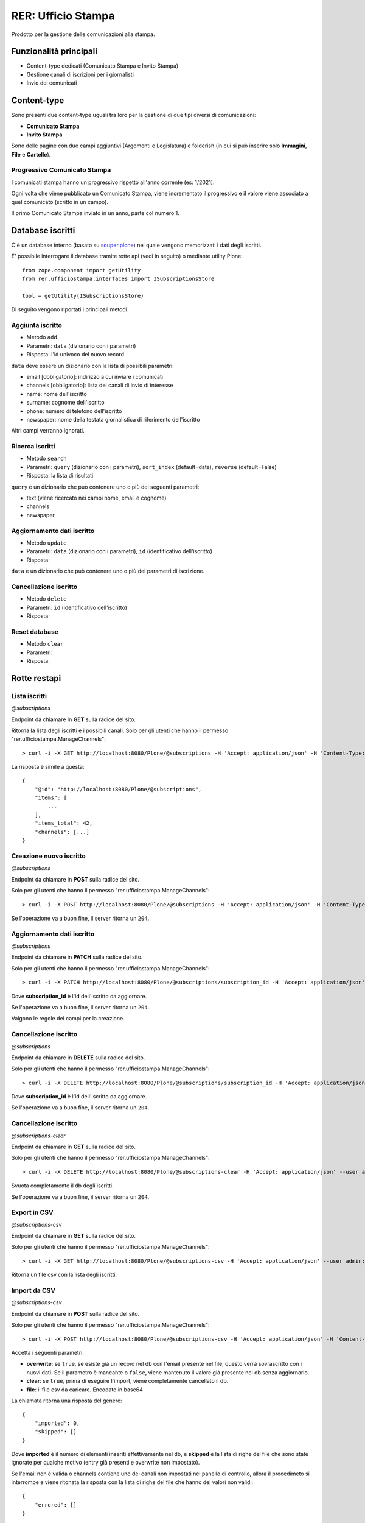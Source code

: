 .. This README is meant for consumption by humans and pypi. Pypi can render rst files so please do not use Sphinx features.
   If you want to learn more about writing documentation, please check out: http://docs.plone.org/about/documentation_styleguide.html
   This text does not appear on pypi or github. It is a comment.

===================
RER: Ufficio Stampa
===================

Prodotto per la gestione delle comunicazioni alla stampa.

Funzionalità principali
=======================

- Content-type dedicati (Comunicato Stampa e Invito Stampa)
- Gestione canali di iscrizioni per i giornalisti
- Invio dei comunicati

Content-type
============

Sono presenti due content-type uguali tra loro per la gestione di due tipi diversi di comunicazioni:

- **Comunicato Stampa**
- **Invito Stampa**

Sono delle pagine con due campi aggiuntivi (Argomenti e Legislatura) e folderish (in cui si può inserire solo **Immagini**, **File** e **Cartelle**).

Progressivo Comunicato Stampa
-----------------------------

I comunicati stampa hanno un progressivo rispetto all'anno corrente (es: 1/2021).

Ogni volta che viene pubblicato un Comunicato Stampa, viene incrementato il progressivo e il valore viene
associato a quel comunicato (scritto in un campo).

Il primo Comunicato Stampa inviato in un anno, parte col numero 1.


Database iscritti
=================

C'è un database interno (basato su `souper.plone <https://pypi.org/project/souper.plone/>`_) nel quale vengono memorizzati i dati degli iscritti.

E' possibile interrogare il database tramite rotte api (vedi in seguito) o mediante utility Plone::

    from zope.component import getUtility
    from rer.ufficiostampa.interfaces import ISubscriptionsStore

    tool = getUtility(ISubscriptionsStore)

Di seguito vengono riportati i principali metodi.

Aggiunta iscritto
-----------------

- Metodo ``add``
- Parametri: ``data`` (dizionario con i parametri)
- Risposta: l'id univoco del nuovo record

``data`` deve essere un dizionario con la lista di possibili parametri:

- email [obbligatorio]: indirizzo a cui inviare i comunicati
- channels [obbligatorio]: lista dei canali di invio di interesse
- name: nome dell'iscritto
- surname: cognome dell'iscritto
- phone: numero di telefono dell'iscritto
- newspaper: nome della testata giornalistica di riferimento dell'iscritto

Altri campi verranno ignorati.

Ricerca iscritti
----------------

- Metodo ``search``
- Parametri: ``query`` (dizionario con i parametri), ``sort_index`` (default=date), ``reverse`` (default=False)
- Risposta: la lista di risultati

``query`` è un dizionario che può contenere uno o più dei seguenti parametri:

- text (viene ricercato nei campi nome, email e cognome)
- channels
- newspaper

Aggiornamento dati iscritto
---------------------------

- Metodo ``update``
- Parametri: ``data`` (dizionario con i parametri), ``id`` (identificativo dell'iscritto)
- Risposta: 

``data`` è un dizionario che può contenere uno o più dei parametri di iscrizione.

Cancellazione iscritto
-----------------------

- Metodo ``delete``
- Parametri: ``id`` (identificativo dell'iscritto)
- Risposta: 

Reset database
--------------

- Metodo ``clear``
- Parametri:
- Risposta: 


Rotte restapi
=============

Lista iscritti
--------------

*@subscriptions*

Endpoint da chiamare in **GET** sulla radice del sito.

Ritorna la lista degli iscritti e i possibili canali. Solo per gli utenti che hanno il permesso "rer.ufficiostampa.ManageChannels"::

> curl -i -X GET http://localhost:8080/Plone/@subscriptions -H 'Accept: application/json' -H 'Content-Type: application/json' --user admin:admin

La risposta è simile a questa::

    {
        "@id": "http://localhost:8080/Plone/@subscriptions",
        "items": [
            ...
        ],
        "items_total": 42,
        "channels": [...]
    }


Creazione nuovo iscritto
------------------------

*@subscriptions*

Endpoint da chiamare in **POST** sulla radice del sito.

Solo per gli utenti che hanno il permesso "rer.ufficiostampa.ManageChannels"::

> curl -i -X POST http://localhost:8080/Plone/@subscriptions -H 'Accept: application/json' -H 'Content-Type: application/json' --data-raw '{"email": "foo@plone.org", "channels": ["first", "second"]}' --user admin:admin

Se l'operazione va a buon fine, il server ritorna un ``204``.



Aggiornamento dati iscritto
---------------------------

*@subscriptions*

Endpoint da chiamare in **PATCH** sulla radice del sito.

Solo per gli utenti che hanno il permesso "rer.ufficiostampa.ManageChannels"::

> curl -i -X PATCH http://localhost:8080/Plone/@subscriptions/subscription_id -H 'Accept: application/json' -H 'Content-Type: application/json' --data-raw '{"email": "foo@plone.org", "name": "John"}' --user admin:admin

Dove **subscription_id** è l'id dell'iscritto da aggiornare.

Se l'operazione va a buon fine, il server ritorna un ``204``.

Valgono le regole dei campi per la creazione.

Cancellazione iscritto
----------------------

*@subscriptions*

Endpoint da chiamare in **DELETE** sulla radice del sito.

Solo per gli utenti che hanno il permesso "rer.ufficiostampa.ManageChannels"::

> curl -i -X DELETE http://localhost:8080/Plone/@subscriptions/subscription_id -H 'Accept: application/json' --user admin:admin

Dove **subscription_id** è l'id dell'iscritto da aggiornare.

Se l'operazione va a buon fine, il server ritorna un ``204``.


Cancellazione iscritto
----------------------

*@subscriptions-clear*

Endpoint da chiamare in **GET** sulla radice del sito.

Solo per gli utenti che hanno il permesso "rer.ufficiostampa.ManageChannels"::

> curl -i -X DELETE http://localhost:8080/Plone/@subscriptions-clear -H 'Accept: application/json' --user admin:admin

Svuota completamente il db degli iscritti.

Se l'operazione va a buon fine, il server ritorna un ``204``.


Export in CSV
-------------

*@subscriptions-csv*

Endpoint da chiamare in **GET** sulla radice del sito.

Solo per gli utenti che hanno il permesso "rer.ufficiostampa.ManageChannels"::

> curl -i -X GET http://localhost:8080/Plone/@subscriptions-csv -H 'Accept: application/json' --user admin:admin

Ritorna un file csv con la lista degli iscritti.

Import da CSV
-------------

*@subscriptions-csv*

Endpoint da chiamare in **POST** sulla radice del sito.

Solo per gli utenti che hanno il permesso "rer.ufficiostampa.ManageChannels"::

> curl -i -X POST http://localhost:8080/Plone/@subscriptions-csv -H 'Accept: application/json' -H 'Content-Type: application/json' --data-raw '{"overwrite":true,"file":{"data": "...","encoding":"base64","content-type":"text/comma-separated-values","filename":"iscritti.csv"}}' --user admin:admin

Accetta i seguenti parametri:

- **overwrite**: se ``true``, se esiste già un record nel db con l'email presente nel file, questo verrà sovrascritto con i nuovi dati. Se il parametro è mancante o ``false``, viene mantenuto il valore già presente nel db senza aggiornarlo.
- **clear**: se ``true``, prima di eseguire l'import, viene completamente cancellato il db.
- **file**: il file csv da caricare. Encodato in base64

La chiamata ritorna una risposta del genere::

    {
        "imported": 0,
        "skipped": []
    }

Dove **imported** è il numero di elementi inseriti effettivamente nel db, e **skipped** è la lista di righe del file che sono state ignorate per qualche motivo (entry già presenti e overwrite non impostato).

Se l'email non è valida o channels contiene uno dei canali non impostati nel panello di controllo, allora il procedimeto si interrompe e viene ritonata la risposta con
la lista di righe del file che hanno dei valori non validi::
    {
        "errored": []
    }

Installazione
=============

Install rer.ufficiostampa by adding it to your buildout::

    [buildout]

    ...

    eggs =
        rer.ufficiostampa


and then running ``bin/buildout``


Contribute
----------

- Issue Tracker: https://github.com/collective/rer.ufficiostampa/issues
- Source Code: https://github.com/collective/rer.ufficiostampa
- Documentation: https://docs.plone.org/foo/bar


Support
-------

If you are having issues, please let us know.
We have a mailing list located at: project@example.com


License
-------

The project is licensed under the GPLv2.
